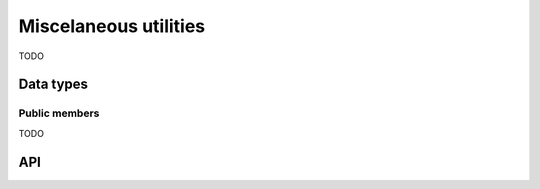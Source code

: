 
.. _misc:

Miscelaneous utilities
======================

TODO

Data types
----------

.. c:type:: uv_buf_t

    Buffer data type.


Public members
^^^^^^^^^^^^^^

TODO


API
---

.. c:function:: unsigned int uv_version(void)

    TODO

.. c:function:: const char* uv_version_string(void)

    TODO

.. c:function:: uv_buf_t uv_buf_init(char* base, unsigned int len)

    TODO

.. c:function:: char** uv_setup_args(int argc, char** argv)

    TODO

.. c:function:: int uv_get_process_title(char* buffer, size_t size)

    TODO

.. c:function:: int uv_set_process_title(const char* title)

    TODO

.. c:function:: int uv_resident_set_memory(size_t* rss)

    TODO

.. c:function:: int uv_uptime(double* uptime)

    TODO


.. c:function:: char** uv_setup_args(int argc, char** argv)

    TODO

.. c:function:: int uv_get_process_title(char* buffer, size_t size)

    TODO

.. c:function:: int uv_set_process_title(const char* title)

    TODO

.. c:function:: int uv_resident_set_memory(size_t* rss)

    TODO

.. c:function:: int uv_uptime(double* uptime)

    TODO


.. c:function:: char** uv_setup_args(int argc, char** argv)

    TODO

.. c:function:: int uv_get_process_title(char* buffer, size_t size)

    TODO

.. c:function:: int uv_set_process_title(const char* title)

    TODO

.. c:function:: int uv_resident_set_memory(size_t* rss)

    TODO

.. c:function:: int uv_uptime(double* uptime)

    TODO

.. c:function:: int uv_getrusage(uv_rusage_t* rusage)

    TODO

.. c:function:: int uv_cpu_info(uv_cpu_info_t** cpu_infos, int* count)

    TODO

.. c:function:: void uv_free_cpu_info(uv_cpu_info_t* cpu_infos, int count)

    TODO

.. c:function:: int uv_interface_addresses(uv_interface_address_t** addresses, int* count)

    TODO

.. c:function:: void uv_free_interface_addresses(uv_interface_address_t* addresses, int count)

    TODO

.. c:function:: void uv_loadavg(double avg[3])

    TODO

.. c:function:: int uv_ip4_addr(const char* ip, int port, struct sockaddr_in* addr)

    TODO

.. c:function:: int uv_ip6_addr(const char* ip, int port, struct sockaddr_in6* addr)

    TODO

.. c:function:: int uv_ip4_name(const struct sockaddr_in* src, char* dst, size_t size)

    TODO

.. c:function:: int uv_ip6_name(const struct sockaddr_in6* src, char* dst, size_t size)

    TODO

.. c:function:: int uv_inet_ntop(int af, const void* src, char* dst, size_t size)

    TODO

.. c:function:: int uv_inet_pton(int af, const char* src, void* dst)

    TODO

.. c:function:: int uv_exepath(char* buffer, size_t* size)

    TODO

.. c:function:: int uv_cwd(char* buffer, size_t* size)

    TODO

.. c:function:: int uv_chdir(const char* dir)

    TODO

.. uint64_t uv_get_free_memory(void)

    TODO

.. c:function:: uint64_t uv_get_total_memory(void)

    TODO

.. c:function:: uint64_t uv_hrtime(void)

    TODO

.. c:function:: void uv_disable_stdio_inheritance(void)

    TODO




